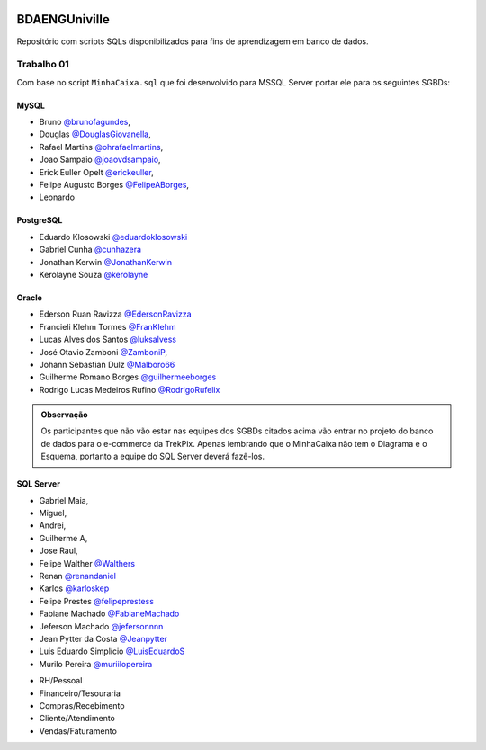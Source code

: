 ﻿.. figure:: logounivilleeng.jpg
  :alt: Univille ENG


BDAENGUniville
==============

Repositório com scripts SQLs disponibilizados para fins de aprendizagem em banco de dados.


Trabalho 01
-----------

Com base no script ``MinhaCaixa.sql`` que foi desenvolvido para MSSQL Server portar ele para os seguintes SGBDs:


MySQL
~~~~~
- Bruno `@brunofagundes <https://github.com/brunofagundes>`_,
- Douglas `@DouglasGiovanella <https://github.com/douglasgiovanella>`_,
- Rafael Martins `@ohrafaelmartins <https://github.com/ohrafaelmartins>`_, 
- Joao Sampaio `@joaovdsampaio <https://github.com/joaovdsampaio>`_, 
- Erick Euller Opelt `@erickeuller <https://github.com/erickeuller>`_, 
- Felipe Augusto Borges `@FelipeABorges <https://github.com/FelipeABorges>`_, 
- Leonardo 

PostgreSQL
~~~~~~~~~~

- Eduardo Klosowski `@eduardoklosowski <https://github.com/eduardoklosowski>`_

- Gabriel Cunha `@cunhazera <https://github.com/cunhazera>`_

- Jonathan Kerwin `@JonathanKerwin <https://github.com/JonathanKerwin>`_

- Kerolayne Souza `@kerolayne <https://github.com/kerolayne>`_


Oracle
~~~~~~

- Ederson Ruan Ravizza `@EdersonRavizza <https://github.com/EdersonRavizza>`_

- Francieli Klehm Tormes  `@FranKlehm <https://github.com/franklehm>`_

- Lucas Alves dos Santos `@luksalvess <https://github.com/luksalvess>`_

- José Otavio Zamboni `@ZamboniP <https://github.com/ZamboniP>`_,

- Johann Sebastian Dulz `@Malboro66 <https://github.com/Malboro66>`_

- Guilherme Romano Borges `@guilhermeeborges <https://github.com/guilhermeeborges>`_

- Rodrigo Lucas Medeiros Rufino `@RodrigoRufelix <https://github.com/RodrigoRufelix>`_

.. admonition:: **Observação**

  Os participantes que não vão estar nas equipes dos SGBDs citados acima vão entrar no projeto do banco de dados para o e-commerce da TrekPix. Apenas lembrando que o MinhaCaixa não tem o Diagrama e o Esquema, portanto a equipe do SQL Server deverá fazê-los.

SQL Server
~~~~~~~~~~



- Gabriel Maia, 
- Miguel, 
- Andrei, 
- Guilherme A,
- Jose Raul, 

- Felipe Walther `@Walthers <https://github.com/Walthers>`_

- Renan `@renandaniel <https://github.com/renandaniel>`_

- Karlos `@karloskep <https://github.com/karloskep>`_

- Felipe Prestes `@felipeprestess <https://github.com/felipeprestess>`_

- Fabiane Machado `@FabianeMachado <https://github.com/FabianeMachado>`_

- Jeferson Machado `@jefersonnnn <https://github.com/jefersonnnn>`_

- Jean Pytter da Costa `@Jeanpytter <https://github.com/Jeanpytter>`_

- Luis Eduardo Simplício `@LuisEduardoS <https://github.com/luiseduardos>`_

- Murilo Pereira `@muriilopereira <https://github.com/muriilopereira>`_



* RH/Pessoal
* Financeiro/Tesouraria
* Compras/Recebimento
* Cliente/Atendimento
* Vendas/Faturamento
